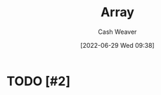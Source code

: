 :PROPERTIES:
:ID:       79b155d7-5a67-469d-b3f4-b8010cad8b54
:ROAM_ALIASES: Arrays
:END:
#+title: Array
#+author: Cash Weaver
#+date: [2022-06-29 Wed 09:38]
#+filetags: :concept:

* TODO [#2]

* Anki :noexport:
:PROPERTIES:
:ANKI_DECK: Default
:END:
